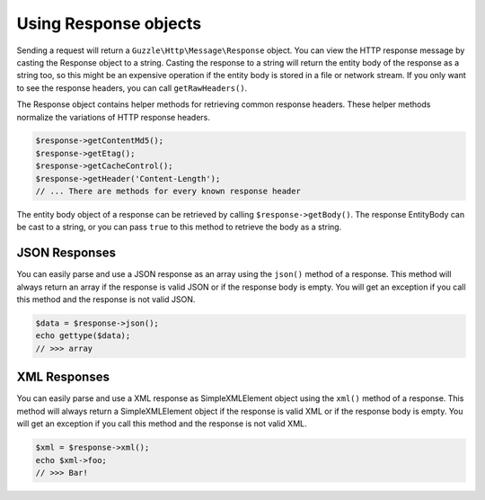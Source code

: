 ======================
Using Response objects
======================

Sending a request will return a ``Guzzle\Http\Message\Response`` object. You can view the HTTP response message by
casting the Response object to a string. Casting the response to a string will return the entity body of the response
as a string too, so this might be an expensive operation if the entity body is stored in a file or network stream. If
you only want to see the response headers, you can call ``getRawHeaders()``.

The Response object contains helper methods for retrieving common response headers. These helper methods normalize the
variations of HTTP response headers.

.. code-block:: php

    $response->getContentMd5();
    $response->getEtag();
    $response->getCacheControl();
    $response->getHeader('Content-Length');
    // ... There are methods for every known response header

The entity body object of a response can be retrieved by calling ``$response->getBody()``. The response EntityBody can
be cast to a string, or you can pass ``true`` to this method to retrieve the body as a string.

JSON Responses
^^^^^^^^^^^^^^

You can easily parse and use a JSON response as an array using the ``json()`` method of a response. This method will
always return an array if the response is valid JSON or if the response body is empty. You will get an exception if you
call this method and the response is not valid JSON.

.. code-block:: php

    $data = $response->json();
    echo gettype($data);
    // >>> array

XML Responses
^^^^^^^^^^^^^

You can easily parse and use a XML response as SimpleXMLElement object using the ``xml()`` method of a response. This
method will always return a SimpleXMLElement object if the response is valid XML or if the response body is empty. You
will get an exception if you call this method and the response is not valid XML.

.. code-block:: php

    $xml = $response->xml();
    echo $xml->foo;
    // >>> Bar!
